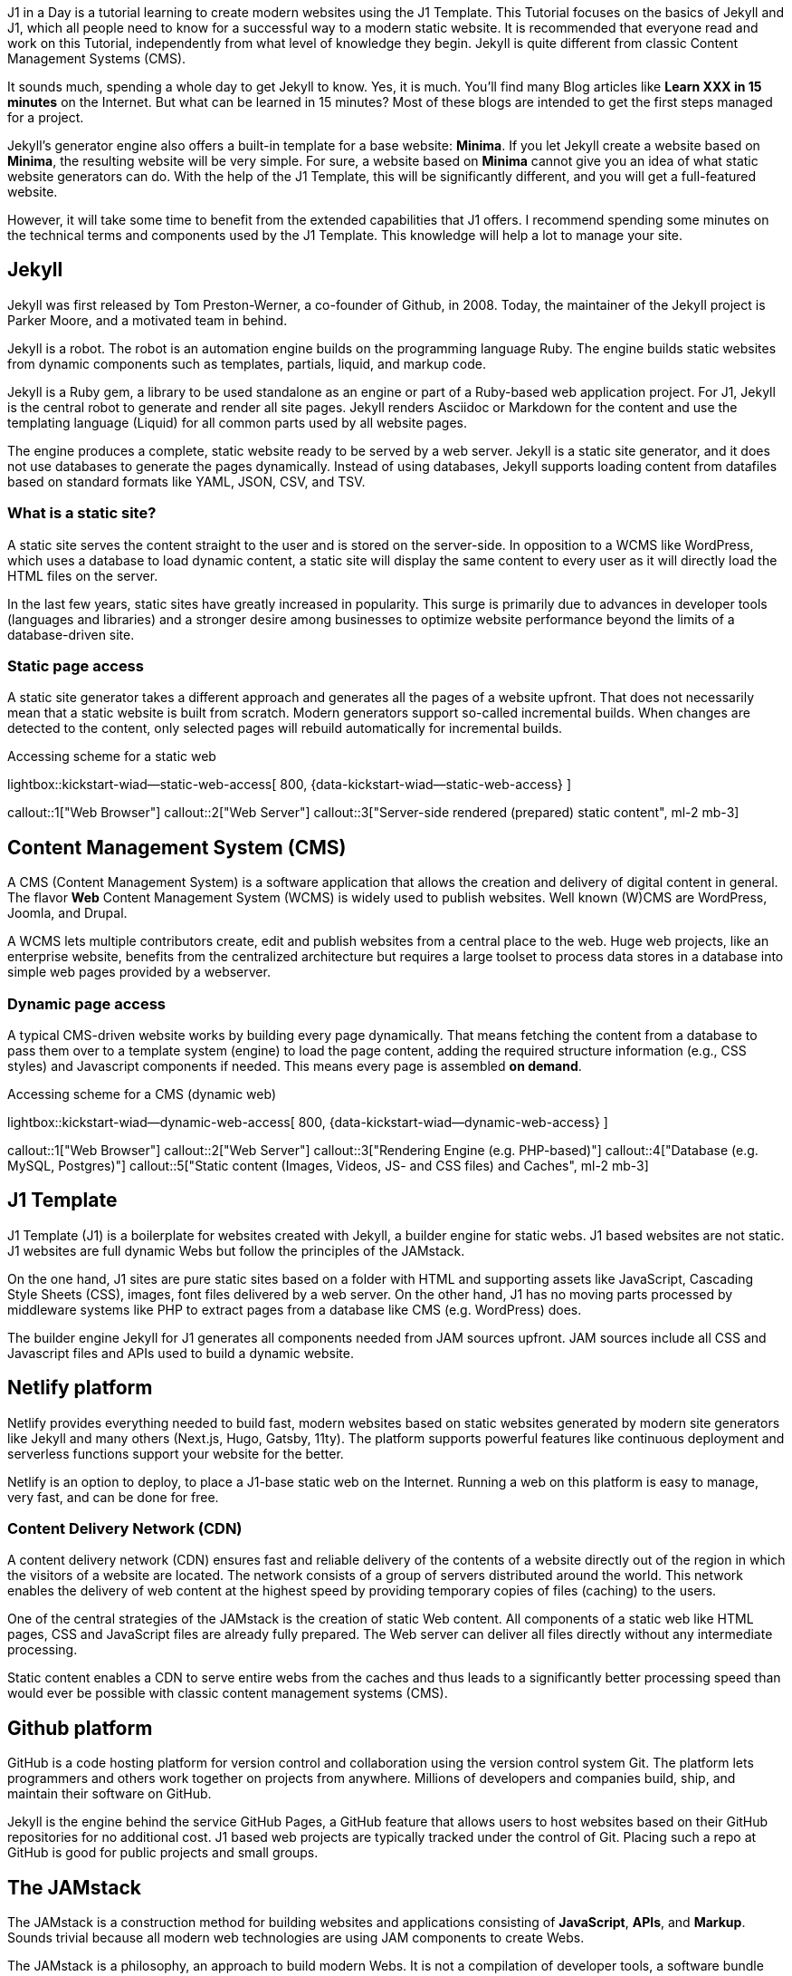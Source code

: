// Include sub-document
// -----------------------------------------------------------------------------
[role="dropcap"]
J1 in a Day is a tutorial learning to create modern websites using the J1
Template. This Tutorial focuses on the basics of Jekyll and J1, which all
people need to know for a successful way to a modern static website. It is
recommended that everyone read and work on this Tutorial, independently from
what level of knowledge they begin. Jekyll is quite different from classic
Content Management Systems (CMS).

It sounds much, spending a whole day to get Jekyll to know. Yes, it is much.
You'll find many Blog articles like *Learn XXX in 15 minutes* on the Internet.
But what can be learned in 15 minutes? Most of these blogs are intended to get
the first steps managed for a project.

Jekyll's generator engine also offers a built-in template for a base website:
*Minima*. If you let Jekyll create a website based on *Minima*, the resulting
website will be very simple. For sure, a website based on *Minima* cannot give
you an idea of what static website generators can do. With the help of the
J1 Template, this will be significantly different, and you will get a
full-featured website.

However, it will take some time to benefit from the extended capabilities
that J1 offers. I recommend spending some minutes on the technical terms and
components used by the J1 Template. This knowledge will help a lot to manage
your site.

== Jekyll

Jekyll was first released by Tom Preston-Werner, a co-founder of Github,
in 2008. Today, the maintainer of the Jekyll project is Parker Moore, and
a motivated team in behind.

Jekyll is a robot. The robot is an automation engine builds on the programming
language Ruby. The engine builds static websites from dynamic components such
as templates, partials, liquid, and markup code.

Jekyll is a Ruby gem, a library to be used standalone as an engine or part of
a Ruby-based web application project. For J1, Jekyll is the central
robot to generate and render all site pages. Jekyll renders Asciidoc or
Markdown for the content and use the templating language (Liquid) for
all common parts used by all website pages.

The engine produces a complete, static website ready to be served by a web
server. Jekyll is a static site generator, and it does not use databases to
generate the pages dynamically. Instead of using databases, Jekyll supports
loading content from datafiles based on standard formats like YAML, JSON, CSV,
and TSV.

=== What is a static site?

A static site serves the content straight to the user and is stored on
the server-side. In opposition to a WCMS like WordPress, which uses a database
to load dynamic content, a static site will display the same content to every
user as it will directly load the HTML files on the server.

In the last few years, static sites have greatly increased in popularity.
This surge is primarily due to advances in developer tools (languages and
libraries) and a stronger desire among businesses to optimize website
performance beyond the limits of a database-driven site.

=== Static page access

A static site generator takes a different approach and generates all the
pages of a website upfront. That does not necessarily mean that a static
website is built from scratch. Modern generators support so-called incremental
builds. When changes are detected to the content, only selected pages will
rebuild automatically for incremental builds.

.Accessing scheme for a static web
lightbox::kickstart-wiad--static-web-access[ 800, {data-kickstart-wiad--static-web-access} ]

callout::1["Web Browser"]
callout::2["Web Server"]
callout::3["Server-side rendered (prepared) static content", ml-2 mb-3]

== Content Management System (CMS)

A CMS (Content Management System) is a software application that allows
the creation and delivery of digital content in general. The flavor *Web*
Content Management System (WCMS) is widely used to publish websites. Well
known (W)CMS are WordPress, Joomla, and Drupal.

A WCMS lets multiple contributors create, edit and publish websites from
a central place to the web. Huge web projects, like an enterprise website,
benefits from the centralized architecture but requires a large toolset
to process data stores in a database into simple web pages provided by a
webserver.

=== Dynamic page access

A typical CMS-driven website works by building every page
dynamically. That means fetching the content from a database to pass them
over to a template system (engine) to load the page content, adding the
required structure information (e.g., CSS styles) and Javascript components if
needed. This means every page is assembled *on demand*.

.Accessing scheme for a CMS (dynamic web)
lightbox::kickstart-wiad--dynamic-web-access[ 800, {data-kickstart-wiad--dynamic-web-access} ]

callout::1["Web Browser"]
callout::2["Web Server"]
callout::3["Rendering Engine (e.g. PHP-based)"]
callout::4["Database (e.g. MySQL, Postgres)"]
callout::5["Static content (Images, Videos, JS- and CSS files) and Caches", ml-2 mb-3]

== J1 Template

J1 Template (J1) is a boilerplate for websites created with Jekyll,
a builder engine for static webs. J1 based websites are not static. J1
websites are full dynamic Webs but follow the principles of the JAMstack.

On the one hand, J1 sites are pure static sites based on a folder with HTML and
supporting assets like JavaScript, Cascading Style Sheets (CSS), images, font
files delivered by a web server. On the other hand, J1 has no moving parts
processed by middleware systems like PHP to extract pages from a database like
CMS (e.g. WordPress) does.

The builder engine Jekyll for J1 generates all components needed from JAM
sources upfront. JAM sources include all CSS and Javascript files and APIs
used to build a dynamic website.

== Netlify platform

Netlify provides everything needed to build fast, modern websites based
on static websites generated by modern site generators like Jekyll and many
others (Next.js, Hugo, Gatsby, 11ty). The platform supports powerful features
like continuous deployment and serverless functions support your website for
the better.

Netlify is an option to deploy, to place a J1-base static web on the Internet.
Running a web on this platform is easy to manage, very fast, and can be done
for free.

=== Content Delivery Network (CDN)

A content delivery network (CDN) ensures fast and reliable delivery of
the contents of a website directly out of the region in which the visitors
of a website are located. The network consists of a group of servers
distributed around the world. This network enables the delivery of web
content at the highest speed by providing temporary copies of files
(caching) to the users.

One of the central strategies of the JAMstack is the creation of static
Web content. All components of a static web like HTML pages, CSS and
JavaScript files are already fully prepared. The Web server can deliver
all files directly without any intermediate processing.

Static content enables a CDN to serve entire webs from the caches and thus
leads to a significantly better processing speed than would ever be possible
with classic content management systems (CMS).

== Github platform

GitHub is a code hosting platform for version control and collaboration
using the version control system Git. The platform lets programmers and
others work together on projects from anywhere. Millions of developers
and companies build, ship, and maintain their software on GitHub.

Jekyll is the engine behind the service GitHub Pages, a GitHub feature that
allows users to host websites based on their GitHub repositories for no
additional cost. J1 based web projects are typically tracked under the
control of Git. Placing such a repo at GitHub is good for public projects
and small groups.

== The JAMstack

The JAMstack is a construction method for building websites and applications
consisting of *JavaScript*, *APIs*, and *Markup*. Sounds trivial because all
modern web technologies are using JAM components to create Webs.

The JAMstack is a philosophy, an approach to build modern Webs. It is not a
compilation of developer tools, a software bundle like the
link:https://en.wikipedia.org/wiki/LAMP_(software_bundle)[LAMP Stack, {browser-window--new}].
In other words: the JAMstack technology describes how to create a web, not
defining toolset to be used.


=== JavaScript

Today, JavaScript (JS) is omnipresent in all browsers. JS is the
Virtual Machine (VM) for the Web to add *dynamic* to any web page. The
VM is the processing engine at runtime of a web to modify or load the
changing parts on all pages. And it is the runtime layer for the
JAMstack.

=== APIs

An API (Application Programming Interface) is an intermediary that allows
applications to communicate with each other. Understand APIs for the Web as
an abstract interface for querying a particular service. A web server can
load local (JS-)based APIs to add, e.g., additional items to a page at
runtime or request a provider API on the Internet for a service to translate
pages.

=== Markup Language

A markup language (ML) is a machine-readable language for structuring and
formatting texts and data. Affiliations, and forms of representation
of text sections are described by marking them with keywords: the tags.
Markup languages aim to separate the structure and presentation of any text.
A text marked this way must first be interpreted to achieve the desired output
form.

However, it is possible to convert the selected text into any output format.
The markup language enables a neutral description of text and data, regardless
of the form of representation used for the output. The marked text can be
prepared for output in a web browser with a suitable interpreter. However,
the same markup text can be used to generate PDF files or for output to a
printer.

J1 template makes intensive use of markup languages to generate HTML pages
and CSS and JavaScript files of a website. According to the JAMstack
approach, all marked (text) data are pre-processed to deliver all website
files directly from a CDN.
